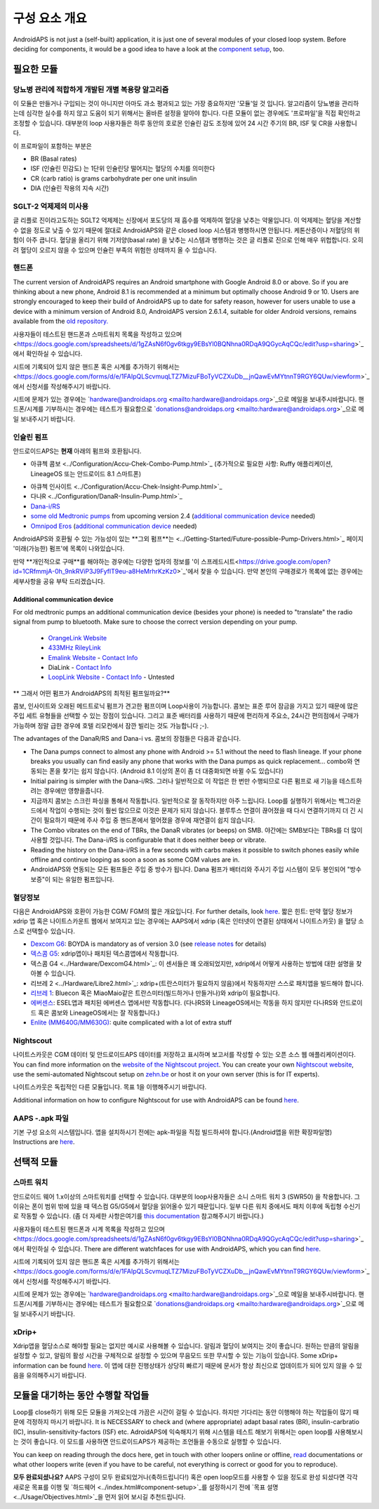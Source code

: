 구성 요소 개요 
**************************************************
AndroidAPS is not just a (self-built) application, it is just one of several modules of your closed loop system. Before deciding for components, it would be a good idea to have a look at the `component setup <../index.html#component-setup>`_, too.
   
.. 이미지::. /images/modules.png
  :alt: Components overview

.. 참고:: 
   ** 중요 안전 수칙 **

   이 문서에 설명된 AndroidAPS 안전 기능의 기초는 시스템 구축에 사용되는 하드웨어의 안전 기능에 기반을 두고 있습니다. 인슐린 자동 주입 시스템을 사용할 시에는 완벽하게 작동한다고 증명하는 테스트와 FDA 또는 CE 승인을 받은 인슐린 펌프과 CGM만을 사용하는 것이 매우 중요합니다. 이러한 구성요소에 대한 하드웨어 또는 소프트웨어의 변형은 예기치 않은 인슐린 투약을 야기하여 사용자에게 상당한 위험을 초래할 수 있습니다. 손상되었거나 변형하였거나 자체 제작된 인슐린 펌프 또는 CGM 수신기를 찾거나 제공하는 받은 경우 Android APS 시스템을 만들 때에는 * 절대 사용하면 안됩니다.*

   또한, 펌프 또는 CGM을 사용할 때에는 원래 공급되는 물품 즉 제조업자에 의해 승인된 삽입기, 캐뉼러 및 인슐린 용기만을 사용하는 것이 매우 중요합니다. 검증이 되지 않고 변형된 물품을 사용하는 경우에는 CGM의 부정확성과 인슐린의 투약 오류가 발생할 수 있습니다. 인슐린은 남용되면 매우 위험하니 물품들을 해킹하여 사용하는 것과 같이 본인의 목숨을 가지고 노는 행위와 같은 행동들은 삼가해주시기 바랍니다.
   
   마지막으로는  계산할 수 없을 정도로 혈당을 낮추기 때문에 SGLT-2 억제제 (글 리플로 진)을 절대 사용하면 안된다.  혈당을 올리기 위해 기저양(basal rate)을 낮추는 시스템과 병행하는 것은 글 리폴로 진으로 인해 매우 위헙합니다. 오히려 혈당이 오르지 않을 수 있으며 인슐린 부족의 위험한 상태까지 올 수 있습니다.

필요한 모듈
==================================================
당뇨병 관리에 적합하게 개발된 개별 복용량 알고리즘
----------------------------------------------------------
이 모듈은 만들거나 구입되는 것이 아니지만 아마도 과소 평과되고 있는 가장 중요하지만 '모듈'일 것 입니다. 알고리즘이 당뇨병을 관리하는데 심각한 실수를 하지 않고 도움이 되기 위해서는 올바른 설정을 알아야 합니다.
다른 모듈이 없는 경우에도 '프로파일'을 직접 확인하고 조정할 수 있습니다. 
대부분의 loop 사용자들은 하루 동안의 호로몬 인슐린 감도 조정에 있어 24 시간 주기의 BR, ISF 및 CR을 사용합니다.

이 프로파일이 포함하는 부분은

* BR (Basal rates)
* ISF (인슐린 민감도) 는 1단위 인슐린당 떨어지는 혈당의 수치를 의미한다
* CR (carb ratio) is grams carbohydrate per one unit insulin
* DIA (인슐린 작용의 지속 시간)

SGLT-2 억제제의 미사용
--------------------------------------------------
글 리플로 진이라고도하는 SGLT2 억제제는 신장에서 포도당의 재 흡수를 억제하여 혈당을 낮추는 약물입니다. 이 억제제는 혈당을 계산할 수 없을 정도로 낮출 수 있기 때문에 절대로 AndroidAPS와 같은 closed loop 시스템과 병행하시면 안됩니다. 케톤산증이나 저혈당의 위험이 아주 큽니다. 혈당을 올리기 위해 기저양(basal rate) 을 낮추는 시스템과 병행하는 것은 글 리폴로 진으로 인해 매우 위헙합니다. 오히려 혈당이 오르지 않을 수 있으며 인슐린 부족의 위험한 상태까지 올 수 있습니다.

핸드폰
--------------------------------------------------
The current version of AndroidAPS requires an Android smartphone with Google Android 8.0 or above. So if you are thinking about a new phone, Android 8.1 is recommended at a minimum but optimally choose Android 9 or 10.
Users are strongly encouraged to keep their build of AndroidAPS up to date for safety reason, however for users unable to use a device with a minimum version of Android 8.0, AndroidAPS version 2.6.1.4, suitable for older Android versions, remains available from the `old repository. <https://github.com/miloskozak/androidaps>`_

사용자들이 테스트된 핸드폰과 스마트워치 목록을 작성하고 있으며<https://docs.google.com/spreadsheets/d/1gZAsN6f0gv6tkgy9EBsYl0BQNhna0RDqA9QGycAqCQc/edit?usp=sharing>`_에서 확인하실 수 있습니다.

시트에 기록되어 있지 않은 핸드폰 혹은 시계를 추가하기 위해서는 <https://docs.google.com/forms/d/e/1FAIpQLScvmuqLTZ7MizuFBoTyVCZXuDb__jnQawEvMYtnnT9RGY6QUw/viewform>`_에서 신청서를 작성해주시기 바랍니다.

시트에 문제가 있는 경우에는 `hardware@androidaps.org <mailto:hardware@androidaps.org>`_으로 메일을 보내주시바랍니다. 핸드폰/시계를 기부하시는 경우에는 테스트가 필요함으로 `donations@androidaps.org <mailto:hardware@androidaps.org>`_으로 메일 보내주시기 바랍니다.

인슐린 펌프
--------------------------------------------------
안드로이드APS는 **현재** 아래의 펌프와 호환됩니다. 

* 아큐첵 콤보 <../Configuration/Accu-Chek-Combo-Pump.html>`_ (추가적으로 필요한 사항: Ruffy 애플리케이션, LineageOS 또는 안드로이드 8.1 스마트폰)
- 아큐첵 인사이트 <../Configuration/Accu-Chek-Insight-Pump.html>`_ 
- 다나R <../Configuration/DanaR-Insulin-Pump.html>`_ 
- `Dana-i/RS <../Configuration/DanaRS-Insulin-Pump.html>`_
- `some old Medtronic pumps <../Configuration/MedtronicPump.html>`_ from upcoming version 2.4 (`additional communication device <../Module/module.html#additional-communication-device>`__ needed)
- `Omnipod Eros <../Configuration/OmnipodEros.html>`_ (`additional communication device <../Module/module.html#additional-communication-device>`__ needed)

AndroidAPS와 호환될 수 있는 가능성이 있는 **그외 펌프**는 <../Getting-Started/Future-possible-Pump-Drivers.html>`_ 페이지 '미래(가능한) 펌프'에 목록이 나와있습니다.

만약 **개인적으로 구매**를 해야하는 경우에는 다양한 업자의 정보를 '이 스프레드시트<https://drive.google.com/open?id=1CRfmmjA-0h_9nkRViP3J9FyflT9eu-a8HeMrhrKzKz0>`_'에서 찾을 수 있습니다. 만약 본인의 구매경로가 목록에 없는 경우에는 세부사항을 공유 부탁 드리겠습니다.

Additional communication device
~~~~~~~~~~~~~~~~~~~~~~~~~~~~~~~~~~~~~~~~~~~~~~~~~~
For old medtronic pumps an additional communication device (besides your phone) is needed to "translate" the radio signal from pump to bluetooth. Make sure to choose the correct version depending on your pump.

   -  |OrangeLink|  `OrangeLink Website <https://getrileylink.org/product/orangelink>`_    
   -  |RileyLink| `433MHz RileyLink <https://getrileylink.org/product/rileylink433>`__
   -  |EmaLink|  `Emalink Website <https://github.com/sks01/EmaLink>`__ - `Contact Info <mailto:getemalink@gmail.com>`__  
   -  |DiaLink|  DiaLink - `Contact Info <mailto:Boshetyn@ukr.net>`__     
   -  |LoopLink|  `LoopLink Website <https://www.getlooplink.org/>`__ - `Contact Info <https://jameswedding.substack.com/>`__ - Untested

** 그래서 어떤 펌프가 AndroidAPS의 최적된 펌프일까요?**

콤보, 인사이트와 오래된 메드트로닉 펌프가 견고한 펌프이며 Loop사용이 가능합니다. 콤보는 표준 루어 잠금을 가지고 있기 때문에 많은 주입 세트 유형들을 선택할 수 있는 장점이 있습니다. 그리고 표준 배터리를 사용하기 때문에 편리하게 주요소, 24시간 편의점에서 구매가 가능하며 정말 급한 경우에 호텔 리모컨에서 잠깐 빌리는 것도 가능합니다 ;-).

The advantages of the DanaR/RS and Dana-i vs. 콤보의 장점들은 다음과 같습니다.

- The Dana pumps connect to almost any phone with Android >= 5.1 without the need to flash lineage. If your phone breaks you usually can find easily any phone that works with the Dana pumps as quick replacement... combo와 연동되는 폰을 찾기는 쉽지 않습니다. (Android 8.1 이상의 폰이 좀 더 대중화되면 바뀔 수도 있습니다)
- Initial pairing is simpler with the Dana-i/RS. 그러나 일반적으로 이 작업은 한 번만 수행되므로 다른 펌프로 새 기능을 테스트하려는 경우에만 영향을줍니다.
- 지금까지 콤보는 스크린 파싱을 통해서 작동합니다. 일반적으로 잘 동작하지만 아주 느립니다. Loop를 실행하기 위해서는 백그라운드에서 작업이 수행되는 것이 훨씬 많으므로 이것은 문제가 되지 않습니다. 블루투스 연결이 끊어졌을 때 다시 연결하기까지 더 긴 시간이 필요하기 때문에 주사 주입 중 핸드폰에서 멀어졌을 경우에 재연결이 쉽지 않습니다. 
- The Combo vibrates on the end of TBRs, the DanaR vibrates (or beeps) on SMB. 야간에는 SMB보다는 TBRs를 더 많이 사용할 것입니다.  The Dana-i/RS is configurable that it does neither beep or vibrate.
- Reading the history on the Dana-i/RS in a few seconds with carbs makes it possible to switch phones easily while offline and continue looping as soon a soon as some CGM values are in.
- AndroidAPS와 연동되는 모든 펌프들은 주입 중 방수가 됩니다. Dana 펌프가 배터리와 주사기 주입 시스템이 모두 봉인되어 "방수 보증"이 되는 유일한 펌프입니다. 

혈당정보
--------------------------------------------------
다음은 AndroidAPS와 호환이 가능한 CGM/ FGM의 짧은 개요입니다. For further details, look `here <../Configuration/BG-Source.html>`_. 짧은 힌트: 만약 혈당 정보가 xdrip 앱 혹은 나이트스카운트 웹에서 보여지고 있는 경우에는 AAPS에서 xdrip (혹은 인터넷이 연결된 상태에서 나이트스카웃) 을 혈당 소스로 선택할수 있습니다.

* `Dexcom G6 <../Hardware/DexcomG6.html>`_: BOYDA is mandatory as of version 3.0 (see `release notes <../Installing-AndroidAPS/Releasenotes.html#important-hints>`_ for details)
* `덱스콤 G5 <../Hardware/DexcomG5.html>`_: xdrip앱이나 패치된 덱스콤앱에서 작동합니다.
* 덱스콤 G4 <../Hardware/DexcomG4.html>`_: 이 센서들은 꽤 오래되었지만, xdrip에서 어떻게 사용하는 방법에 대한 설명을 찾아볼 수 있습니다.
* 리브레 2 <../Hardware/Libre2.html>`_: xdrip+(트란스미터가 필요하지 않음)에서 작동하지만 스스로 패치앱을 빌드해야 합니다.
* `리브레 1 <../Hardware/Libre1.html>`_: Bluecon 혹은 MiaoMaio같은 트란스미터(빌드하거나 만들거나)와 xdrip이 필요합니다.
* `에버센스 <../Hardware/Eversense.html>`_: ESEL앱과 패치된 에버센스 앱에서만 작동합니다. (다나RS와 LineageOS에서는 작동을 하지 않지만 다나RS와 안드로이드 혹은 콤보와 LineageOS에서는 잘 작동합니다.)
* `Enlite (MM640G/MM630G) <../Hardware/MM640g.html>`_: quite complicated with a lot of extra stuff


Nightscout
--------------------------------------------------
나이트스카웃은 CGM 데이터 및 안드로이드APS 데이터를 저장하고 표시하며 보고서를 작성할 수 있는 오픈 소스 웹 애플리케이션이다. You can find more information on the `website of the Nightscout project <http://nightscout.github.io/>`_. You can create your own `Nightscout website <https://nightscout.github.io/nightscout/new_user/>`_, use the semi-automated Nightscout setup on `zehn.be <https://ns.10be.de/en/index.html>`_ or host it on your own server (this is for IT experts).

나이트스카웃은 독립적인 다른 모듈입니다. 목표 1을 이행해주시기 바랍니다.

Additional information on how to configure Nightscout for use with AndroidAPS can be found `here <../Installing-AndroidAPS/Nightscout.html>`__.

AAPS -.apk 파일
--------------------------------------------------
기본 구성 요소의 시스템입니다. 앱을 설치하시기 전에는 apk-파일을 직접 빌드하셔야 합니다.(Android앱을 위한 확장파일명) Instructions are  `here <../Installing-AndroidAPS/Building-APK.html>`__.  

선택적 모듈
==================================================
스마트 워치
--------------------------------------------------
안드로이드 웨어 1.x이상의 스마트워치를 선택할 수 있습니다. 대부분의 loop사용자들은 소니 스마트 워치 3 (SWR50) 을 착용합니다. 그 이유는 폰이 범위 밖에 있을 때 덱스컴 G5/G5에서 혈당을 읽어올수 있기 때문입니다. 일부 다른 워치 중에서도 패치 이후에 독립형 수신기로 작동할 수 있습니다. (좀 더 자세한 사항은여기를 `this documentation <https://github.com/NightscoutFoundation/xDrip/wiki/Patching-Android-Wear-devices-for-use-with-the-G5>`_ 참고해주시기 바랍니다.)

사용자들이 테스트된 핸드폰과 시계 목록을 작성하고 있으며<https://docs.google.com/spreadsheets/d/1gZAsN6f0gv6tkgy9EBsYl0BQNhna0RDqA9QGycAqCQc/edit?usp=sharing>`_에서 확인하실 수 있습니다. There are different watchfaces for use with AndroidAPS, which you can find `here <../Configuration/Watchfaces.html>`__.

시트에 기록되어 있지 않은 핸드폰 혹은 시계를 추가하기 위해서는 <https://docs.google.com/forms/d/e/1FAIpQLScvmuqLTZ7MizuFBoTyVCZXuDb__jnQawEvMYtnnT9RGY6QUw/viewform>`_에서 신청서를 작성해주시기 바랍니다.

시트에 문제가 있는 경우에는 `hardware@androidaps.org <mailto:hardware@androidaps.org>`_으로 메일을 보내주시바랍니다. 핸드폰/시계를 기부하시는 경우에는 테스트가 필요함으로 `donations@androidaps.org <mailto:hardware@androidaps.org>`_으로 메일 보내주시기 바랍니다.

xDrip+
--------------------------------------------------
Xdrip앱을 혈당소스로 해야할 필요는 없지만 예시로 사용해볼 수 있습니다. 알림과 혈당이 보여지는 것이 좋습니다. 원하는 만큼의 알림을 설정할 수 있고, 알림의 활성 시간을 구체적으로 설정할 수 있으며 무음모드 또한 무시할 수 있는 기능이 있습니다. Some xDrip+ information can be found `here <../Configuration/xdrip.html>`__. 이 앱에 대한 진행상태가 상당히 빠르기 때문에 문서가 항상 최신으로 업데이트가 되어 있지 않을 수 있음을 유의해주시기 바랍니다.
  
모듈을 대기하는 동안 수행할 작업들
==================================================
Loop를 close하기 위해 모든 모듈을 가져오는데 가끔은 시간이 걸릴 수 있습니다. 하지만 기다리는 동안 이행해야 하는 작업들이 많기 때문에 걱정하지 마시기 바랍니다. It is NECESSARY to check and (where appropriate) adapt basal rates (BR), insulin-carbratio (IC), insulin-sensitivity-factors (ISF) etc. AdroidAPS에 익숙해지기 위해 시스템을 테스트 해보기 위해서는 open loop를 사용해보시는 것이 좋습니다. 이 모드를 사용하면 안드로이드APS가 제공하는 조언들을 수동으로 실행할 수 있습니다.

You can keep on reading through the docs here, get in touch with other loopers online or offline, `read <../Where-To-Go-For-Help/Background-reading.html>`_ documentations or what other loopers write (even if you have to be careful, not everything is correct or good for you to reproduce).

**모두 완료되셨나요?**
AAPS 구성이 모두 완료되었거나(축하드립니다!) 혹은 open loop모드를 사용할 수 있을 정도로 완성 되셨다면 각각 새로운 목표를 이행 및 `하드웨어 <../index.html#component-setup>`_를 설정하시기 전에 `목표 설명 <../Usage/Objectives.html>`_을 먼저 읽어 보시길 추천드립니다.

..
	Image aliases resource for referencing images by name with more positioning flexibility


..
	Hardware and Software Requirements
.. |EmaLink|				image:: ../images/omnipod/EmaLink.png
.. |LoopLink|				image:: ../images/omnipod/LoopLink.png
.. |OrangeLink|			image:: ../images/omnipod/OrangeLink.png		
.. |RileyLink|				image:: ../images/omnipod/RileyLink.png
.. |DiaLink|		      image:: ../images/omnipod/DiaLink.png
